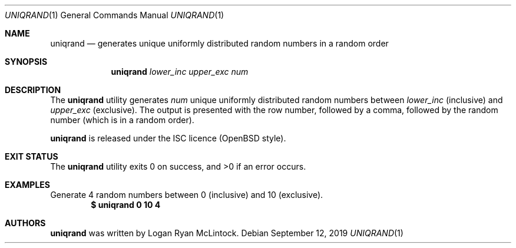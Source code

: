 .\"
.\" Copyright (c) 2019 Logan Ryan McLintock
.\"
.\" Permission to use, copy, modify, and distribute this software for any
.\" purpose with or without fee is hereby granted, provided that the above
.\" copyright notice and this permission notice appear in all copies.
.\"
.\" THE SOFTWARE IS PROVIDED "AS IS" AND THE AUTHOR DISCLAIMS ALL WARRANTIES
.\" WITH REGARD TO THIS SOFTWARE INCLUDING ALL IMPLIED WARRANTIES OF
.\" MERCHANTABILITY AND FITNESS. IN NO EVENT SHALL THE AUTHOR BE LIABLE FOR
.\" ANY SPECIAL, DIRECT, INDIRECT, OR CONSEQUENTIAL DAMAGES OR ANY DAMAGES
.\" WHATSOEVER RESULTING FROM LOSS OF USE, DATA OR PROFITS, WHETHER IN AN
.\" ACTION OF CONTRACT, NEGLIGENCE OR OTHER TORTIOUS ACTION, ARISING OUT OF
.\" OR IN CONNECTION WITH THE USE OR PERFORMANCE OF THIS SOFTWARE.
.\"
.Dd September 12, 2019
.Dt UNIQRAND 1
.Os
.Sh NAME
.Nm uniqrand
.Nd generates unique uniformly distributed random numbers in a random order
.Sh SYNOPSIS
.Nm uniqrand
.Ar lower_inc
.Ar upper_exc
.Ar num
.Sh DESCRIPTION
The
.Nm
utility generates
.Ar num
unique uniformly distributed random numbers between
.Ar lower_inc
(inclusive) and
.Ar upper_exc
(exclusive).
The output is presented with the row number, followed by a comma, followed by the random number (which is in a random order).
.Pp
.Nm
is released under the ISC licence (OpenBSD style).
.Sh EXIT STATUS
.Ex -std uniqrand
.Sh EXAMPLES
Generate 4 random numbers between 0 (inclusive) and 10 (exclusive).
.PP
.Dl $ uniqrand 0 10 4
.Sh AUTHORS
.Nm
was written by
.An "Logan Ryan McLintock".
